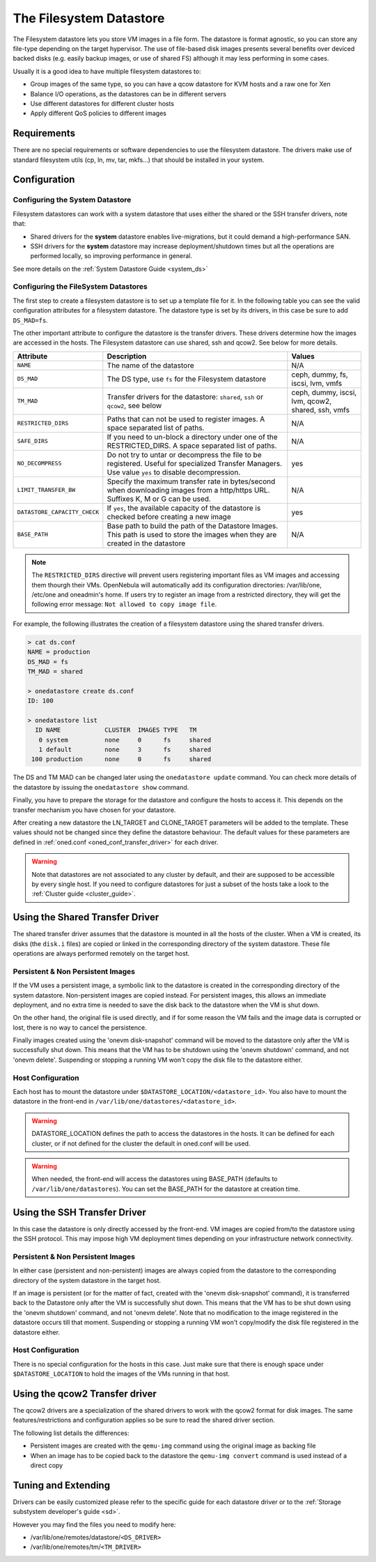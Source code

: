 .. _fs_ds:

=========================
The Filesystem Datastore
=========================

The Filesystem datastore lets you store VM images in a file form. The datastore is format agnostic, so you can store any file-type depending on the target hypervisor. The use of file-based disk images presents several benefits over deviced backed disks (e.g. easily backup images, or use of shared FS) although it may less performing in some cases.

Usually it is a good idea to have multiple filesystem datastores to:

-  Group images of the same type, so you can have a qcow datastore for KVM hosts and a raw one for Xen
-  Balance I/O operations, as the datastores can be in different servers
-  Use different datastores for different cluster hosts
-  Apply different QoS policies to different images

Requirements
============

There are no special requirements or software dependencies to use the filesystem datastore. The drivers make use of standard filesystem utils (cp, ln, mv, tar, mkfs...) that should be installed in your system.

Configuration
=============

Configuring the System Datastore
--------------------------------

Filesystem datastores can work with a system datastore that uses either the shared or the SSH transfer drivers, note that:

-  Shared drivers for the **system** datastore enables live-migrations, but it could demand a high-performance SAN.

-  SSH drivers for the **system** datastore may increase deployment/shutdown times but all the operations are performed locally, so improving performance in general.

See more details on the :ref:`System Datastore Guide <system_ds>`

Configuring the FileSystem Datastores
-------------------------------------

The first step to create a filesystem datastore is to set up a template file for it. In the following table you can see the valid configuration attributes for a filesystem datastore. The datastore type is set by its drivers, in this case be sure to add ``DS_MAD=fs``.

The other important attribute to configure the datastore is the transfer drivers. These drivers determine how the images are accessed in the hosts. The Filesystem datastore can use shared, ssh and qcow2. See below for more details.

+--------------------------------+------------------------------------------------------------------------------------------------------------------------------------------------------+-----------------------------------------------------+
| Attribute                      | Description                                                                                                                                          | Values                                              |
+================================+======================================================================================================================================================+=====================================================+
| ``NAME``                       | The name of the datastore                                                                                                                            | N/A                                                 |
+--------------------------------+------------------------------------------------------------------------------------------------------------------------------------------------------+-----------------------------------------------------+
| ``DS_MAD``                     | The DS type, use ``fs`` for the Filesystem datastore                                                                                                 | ceph, dummy, fs, iscsi, lvm, vmfs                   |
+--------------------------------+------------------------------------------------------------------------------------------------------------------------------------------------------+-----------------------------------------------------+
| ``TM_MAD``                     | Transfer drivers for the datastore: ``shared``, ``ssh`` or ``qcow2``, see below                                                                      | ceph, dummy, iscsi, lvm, qcow2, shared, ssh, vmfs   |
+--------------------------------+------------------------------------------------------------------------------------------------------------------------------------------------------+-----------------------------------------------------+
| ``RESTRICTED_DIRS``            | Paths that can not be used to register images. A space separated list of paths.                                                                      | N/A                                                 |
+--------------------------------+------------------------------------------------------------------------------------------------------------------------------------------------------+-----------------------------------------------------+
| ``SAFE_DIRS``                  | If you need to un-block a directory under one of the RESTRICTED\_DIRS. A space separated list of paths.                                              | N/A                                                 |
+--------------------------------+------------------------------------------------------------------------------------------------------------------------------------------------------+-----------------------------------------------------+
| ``NO_DECOMPRESS``              | Do not try to untar or decompress the file to be registered. Useful for specialized Transfer Managers. Use value ``yes`` to disable decompression.   | yes                                                 |
+--------------------------------+------------------------------------------------------------------------------------------------------------------------------------------------------+-----------------------------------------------------+
| ``LIMIT_TRANSFER_BW``          | Specify the maximum transfer rate in bytes/second when downloading images from a http/https URL. Suffixes K, M or G can be used.                     | N/A                                                 |
+--------------------------------+------------------------------------------------------------------------------------------------------------------------------------------------------+-----------------------------------------------------+
| ``DATASTORE_CAPACITY_CHECK``   | If ``yes``, the available capacity of the datastore is checked before creating a new image                                                           | yes                                                 |
+--------------------------------+------------------------------------------------------------------------------------------------------------------------------------------------------+-----------------------------------------------------+
| ``BASE_PATH``                  | Base path to build the path of the Datastore Images. This path is used to store the images when they are created in the datastore                    | N/A                                                 |
+--------------------------------+------------------------------------------------------------------------------------------------------------------------------------------------------+-----------------------------------------------------+

.. note:: The ``RESTRICTED_DIRS`` directive will prevent users registering important files as VM images and accessing them thourgh their VMs. OpenNebula will automatically add its configuration directories: /var/lib/one, /etc/one and oneadmin's home. If users try to register an image from a restricted directory, they will get the following error message: ``Not allowed to copy image file``.

For example, the following illustrates the creation of a filesystem datastore using the shared transfer drivers.

.. code::

    > cat ds.conf
    NAME = production
    DS_MAD = fs
    TM_MAD = shared

    > onedatastore create ds.conf
    ID: 100

    > onedatastore list
      ID NAME            CLUSTER  IMAGES TYPE   TM
       0 system          none     0      fs     shared
       1 default         none     3      fs     shared
     100 production      none     0      fs     shared

The DS and TM MAD can be changed later using the ``onedatastore update`` command. You can check more details of the datastore by issuing the ``onedatastore show`` command.

Finally, you have to prepare the storage for the datastore and configure the hosts to access it. This depends on the transfer mechanism you have chosen for your datastore.

After creating a new datastore the LN\_TARGET and CLONE\_TARGET parameters will be added to the template. These values should not be changed since they define the datastore behaviour. The default values for these parameters are defined in :ref:`oned.conf <oned_conf_transfer_driver>` for each driver.

.. warning:: Note that datastores are not associated to any cluster by default, and their are supposed to be accessible by every single host. If you need to configure datastores for just a subset of the hosts take a look to the :ref:`Cluster guide <cluster_guide>`.

Using the Shared Transfer Driver
================================

The shared transfer driver assumes that the datastore is mounted in all the hosts of the cluster. When a VM is created, its disks (the ``disk.i`` files) are copied or linked in the corresponding directory of the system datastore. These file operations are always performed remotely on the target host.

|image1|

Persistent & Non Persistent Images
----------------------------------

If the VM uses a persistent image, a symbolic link to the datastore is created in the corresponding directory of the system datastore. Non-persistent images are copied instead. For persistent images, this allows an immediate deployment, and no extra time is needed to save the disk back to the datastore when the VM is shut down.

On the other hand, the original file is used directly, and if for some reason the VM fails and the image data is corrupted or lost, there is no way to cancel the persistence.

Finally images created using the 'onevm disk-snapshot' command will be moved to the datastore only after the VM is successfully shut down. This means that the VM has to be shutdown using the 'onevm shutdown' command, and not 'onevm delete'. Suspending or stopping a running VM won't copy the disk file to the datastore either.

Host Configuration
------------------

Each host has to mount the datastore under ``$DATASTORE_LOCATION/<datastore_id>``. You also have to mount the datastore in the front-end in ``/var/lib/one/datastores/<datastore_id>``.

.. warning:: DATASTORE\_LOCATION defines the path to access the datastores in the hosts. It can be defined for each cluster, or if not defined for the cluster the default in oned.conf will be used.

.. warning:: When needed, the front-end will access the datastores using BASE\_PATH (defaults to ``/var/lib/one/datastores``). You can set the BASE\_PATH for the datastore at creation time.

Using the SSH Transfer Driver
=============================

In this case the datastore is only directly accessed by the front-end. VM images are copied from/to the datastore using the SSH protocol. This may impose high VM deployment times depending on your infrastructure network connectivity.

|image2|

Persistent & Non Persistent Images
----------------------------------

In either case (persistent and non-persistent) images are always copied from the datastore to the corresponding directory of the system datastore in the target host.

If an image is persistent (or for the matter of fact, created with the 'onevm disk-snapshot' command), it is transferred back to the Datastore only after the VM is successfully shut down. This means that the VM has to be shut down using the 'onevm shutdown' command, and not 'onevm delete'. Note that no modification to the image registered in the datastore occurs till that moment. Suspending or stopping a running VM won't copy/modify the disk file registered in the datastore either.

Host Configuration
------------------

There is no special configuration for the hosts in this case. Just make sure that there is enough space under ``$DATASTORE_LOCATION`` to hold the images of the VMs running in that host.

Using the qcow2 Transfer driver
===============================

The qcow2 drivers are a specialization of the shared drivers to work with the qcow2 format for disk images. The same features/restrictions and configuration applies so be sure to read the shared driver section.

The following list details the differences:

-  Persistent images are created with the ``qemu-img`` command using the original image as backing file
-  When an image has to be copied back to the datastore the ``qemu-img convert`` command is used instead of a direct copy

Tuning and Extending
====================

Drivers can be easily customized please refer to the specific guide for each datastore driver or to the :ref:`Storage substystem developer's guide <sd>`.

However you may find the files you need to modify here:

-  /var/lib/one/remotes/datastore/``<DS_DRIVER>``
-  /var/lib/one/remotes/tm/``<TM_DRIVER>``

.. |image1| image:: /images/fs_shared.png
.. |image2| image:: /images/fs_ssh.png
